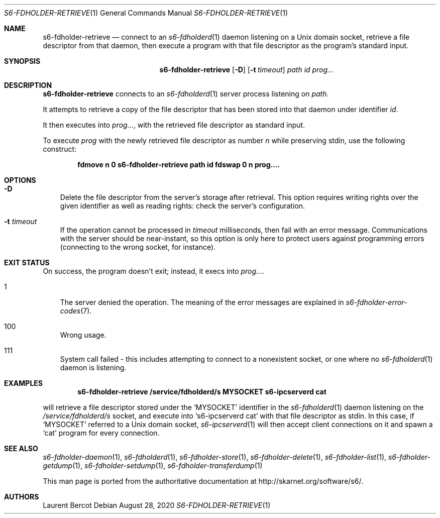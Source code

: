 .Dd August 28, 2020
.Dt S6-FDHOLDER-RETRIEVE 1
.Os
.Sh NAME
.Nm s6-fdholder-retrieve
.Nd connect to an
.Xr s6-fdholderd 1
daemon listening on a Unix domain socket, retrieve a file descriptor
from that daemon, then execute a program with that file descriptor as
the program's standard input.
.Sh SYNOPSIS
.Nm
.Op Fl D
.Op Fl t Ar timeout
.Ar path
.Ar id
.Ar prog...
.Sh DESCRIPTION
.Nm
connects to an
.Xr s6-fdholderd 1
server process listening on
.Ar path .
.Pp
It attempts to retrieve a copy of the file descriptor that has been
stored into that daemon under identifier
.Ar id .
.Pp
It then executes into
.Ar prog... ,
with the retrieved file descriptor as standard input.
.Pp
To execute
.Ar prog
with the newly retrieved file descriptor as number
.Em n
while preserving stdin, use the following construct:
.Pp
.Dl fdmove n 0 s6-fdholder-retrieve path id fdswap 0 n prog....
.Sh OPTIONS
.Bl -tag -width x
.It Fl D
Delete the file descriptor from the server's storage after
retrieval. This option requires writing rights over the given
identifier as well as reading rights: check the server's
configuration.
.It Fl t Ar timeout
If the operation cannot be processed in
.Ar timeout
milliseconds, then fail with an error message. Communications with the
server should be near-instant, so this option is only here to protect
users against programming errors (connecting to the wrong socket, for
instance).
.El
.Sh EXIT STATUS
On success, the program doesn't exit; instead, it execs into
.Ar prog... .
.Bl -tag -width x
.It 1
The server denied the operation. The meaning of the error messages are
explained in
.Xr s6-fdholder-error-codes 7 .
.It 100
Wrong usage.
.It 111
System call failed - this includes attempting to connect to a
nonexistent socket, or one where no
.Xr s6-fdholderd 1
daemon is listening.
.Sh EXAMPLES
.Pp
.Dl s6-fdholder-retrieve /service/fdholderd/s MYSOCKET s6-ipcserverd cat
.Pp
will retrieve a file descriptor stored under the
.Ql MYSOCKET
identifier in the
.Xr s6-fdholderd 1
daemon listening on the
.Pa /service/fdholderd/s
socket, and execute into
.Ql s6-ipcserverd cat
with that file descriptor as stdin. In this case, if
.Ql MYSOCKET
referred to a Unix domain socket,
.Xr s6-ipcserverd 1
will then accept client connections on it and spawn a
.Ql cat
program for every connection.
.Sh SEE ALSO
.Xr s6-fdholder-daemon 1 ,
.Xr s6-fdholderd 1 ,
.Xr s6-fdholder-store 1 ,
.Xr s6-fdholder-delete 1 ,
.Xr s6-fdholder-list 1 ,
.Xr s6-fdholder-getdump 1 ,
.Xr s6-fdholder-setdump 1 ,
.Xr s6-fdholder-transferdump 1
.Pp
This man page is ported from the authoritative documentation at
.Lk http://skarnet.org/software/s6/ .
.Sh AUTHORS
.An Laurent Bercot
